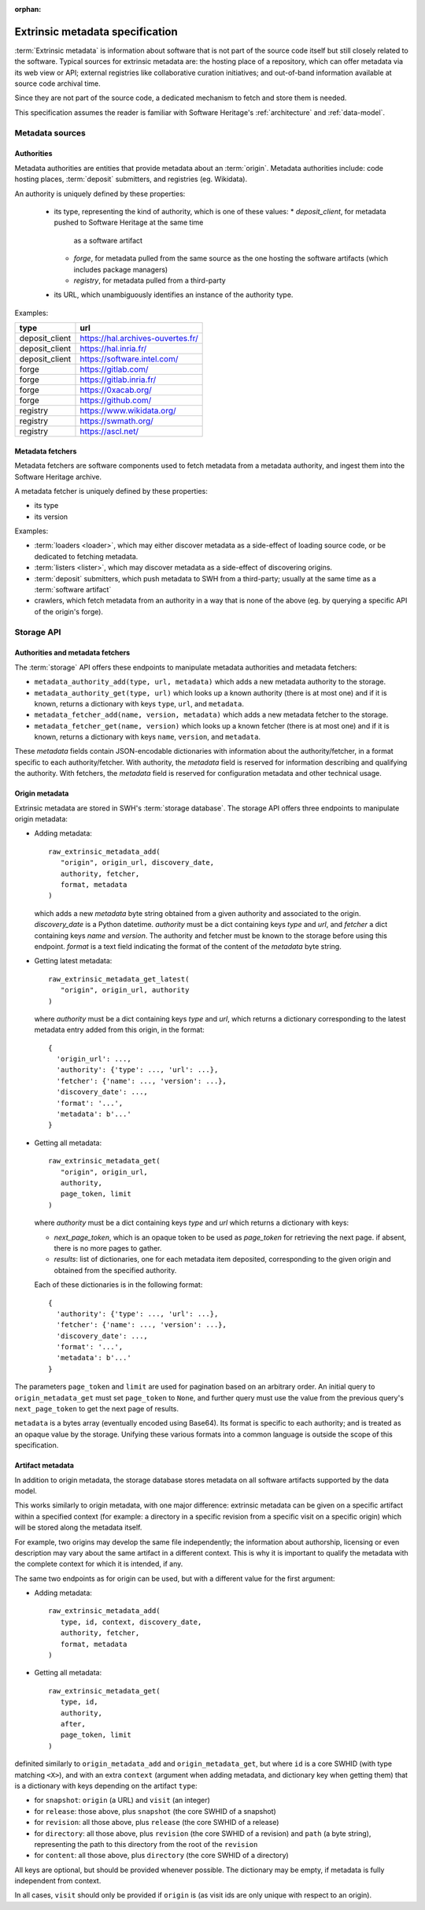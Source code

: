:orphan:

.. _extrinsic-metadata-specification:

Extrinsic metadata specification
================================

:term:`Extrinsic metadata` is information about software that is not part
of the source code itself but still closely related to the software.
Typical sources for extrinsic metadata are: the hosting place of a
repository, which can offer metadata via its web view or API; external
registries like collaborative curation initiatives; and out-of-band
information available at source code archival time.

Since they are not part of the source code, a dedicated mechanism to fetch
and store them is needed.

This specification assumes the reader is familiar with Software Heritage's
:ref:`architecture` and :ref:`data-model`.


Metadata sources
----------------

Authorities
^^^^^^^^^^^

Metadata authorities are entities that provide metadata about an
:term:`origin`. Metadata authorities include: code hosting places,
:term:`deposit` submitters, and registries (eg. Wikidata).

An authority is uniquely defined by these properties:

  * its type, representing the kind of authority, which is one of these values:
    * `deposit_client`, for metadata pushed to Software Heritage at the same time
      as a software artifact
    * `forge`, for metadata pulled from the same source as the one hosting
      the software artifacts (which includes package managers)
    * `registry`, for metadata pulled from a third-party
  * its URL, which unambiguously identifies an instance of the authority type.

Examples:

=============== =================================
type            url
=============== =================================
deposit_client  https://hal.archives-ouvertes.fr/
deposit_client  https://hal.inria.fr/
deposit_client  https://software.intel.com/
forge           https://gitlab.com/
forge           https://gitlab.inria.fr/
forge           https://0xacab.org/
forge           https://github.com/
registry        https://www.wikidata.org/
registry        https://swmath.org/
registry        https://ascl.net/
=============== =================================

Metadata fetchers
^^^^^^^^^^^^^^^^^

Metadata fetchers are software components used to fetch metadata from
a metadata authority, and ingest them into the Software Heritage archive.

A metadata fetcher is uniquely defined by these properties:

* its type
* its version

Examples:

* :term:`loaders <loader>`, which may either discover metadata as a
  side-effect of loading source code, or be dedicated to fetching metadata.

* :term:`listers <lister>`, which may discover metadata as a side-effect
  of discovering origins.

* :term:`deposit` submitters, which push metadata to SWH from a
  third-party; usually at the same time as a :term:`software artifact`

* crawlers, which fetch metadata from an authority in a way that is
  none of the above (eg. by querying a specific API of the origin's forge).


Storage API
-----------

Authorities and metadata fetchers
^^^^^^^^^^^^^^^^^^^^^^^^^^^^^^^^^

The :term:`storage` API offers these endpoints to manipulate metadata
authorities and metadata fetchers:

* ``metadata_authority_add(type, url, metadata)``
  which adds a new metadata authority to the storage.

* ``metadata_authority_get(type, url)``
  which looks up a known authority (there is at most one) and if it is
  known, returns a dictionary with keys ``type``, ``url``, and ``metadata``.

* ``metadata_fetcher_add(name, version, metadata)``
  which adds a new metadata fetcher to the storage.

* ``metadata_fetcher_get(name, version)``
  which looks up a known fetcher (there is at most one) and if it is
  known, returns a dictionary with keys ``name``, ``version``, and
  ``metadata``.

These `metadata` fields contain JSON-encodable dictionaries
with information about the authority/fetcher, in a format specific to each
authority/fetcher.
With authority, the `metadata` field is reserved for information describing
and qualifying the authority.
With fetchers, the `metadata` field is reserved for configuration metadata
and other technical usage.

Origin metadata
^^^^^^^^^^^^^^^

Extrinsic metadata are stored in SWH's :term:`storage database`.
The storage API offers three endpoints to manipulate origin metadata:

* Adding metadata::

      raw_extrinsic_metadata_add(
         "origin", origin_url, discovery_date,
         authority, fetcher,
         format, metadata
      )

  which adds a new `metadata` byte string obtained from a given authority
  and associated to the origin.
  `discovery_date` is a Python datetime.
  `authority` must be a dict containing keys `type` and `url`, and
  `fetcher` a dict containing keys `name` and `version`.
  The authority and fetcher must be known to the storage before using this
  endpoint.
  `format` is a text field indicating the format of the content of the
  `metadata` byte string.

* Getting latest metadata::

      raw_extrinsic_metadata_get_latest(
         "origin", origin_url, authority
      )

  where `authority` must be a dict containing keys `type` and `url`,
  which returns a dictionary corresponding to the latest metadata entry
  added from this origin, in the format::

      {
        'origin_url': ...,
        'authority': {'type': ..., 'url': ...},
        'fetcher': {'name': ..., 'version': ...},
        'discovery_date': ...,
        'format': '...',
        'metadata': b'...'
      }


* Getting all metadata::

      raw_extrinsic_metadata_get(
         "origin", origin_url,
         authority,
         page_token, limit
      )

  where `authority` must be a dict containing keys `type` and `url`
  which returns a dictionary with keys:

  * `next_page_token`, which is an opaque token to be used as
    `page_token` for retrieving the next page. if absent, there is
    no more pages to gather.
  * `results`: list of dictionaries, one for each metadata item
    deposited, corresponding to the given origin and obtained from the
    specified authority.

  Each of these dictionaries is in the following format::

      {
        'authority': {'type': ..., 'url': ...},
        'fetcher': {'name': ..., 'version': ...},
        'discovery_date': ...,
        'format': '...',
        'metadata': b'...'
      }

The parameters ``page_token`` and ``limit`` are used for pagination based on
an arbitrary order. An initial query to ``origin_metadata_get`` must set
``page_token`` to ``None``, and further query must use the value from the
previous query's ``next_page_token`` to get the next page of results.

``metadata`` is a bytes array (eventually encoded using Base64).
Its format is specific to each authority; and is treated as an opaque value
by the storage.
Unifying these various formats into a common language is outside the scope
of this specification.

Artifact metadata
^^^^^^^^^^^^^^^^^

In addition to origin metadata, the storage database stores metadata on
all software artifacts supported by the data model.

This works similarly to origin metadata, with one major difference:
extrinsic metadata can be given on a specific artifact within a specified
context (for example: a directory in a specific revision from a specific
visit on a specific origin) which will be stored along the metadata itself.

For example, two origins may develop the same file independently;
the information about authorship, licensing or even description may vary
about the same artifact in a different context.
This is why it is important to qualify the metadata with the complete
context for which it is intended, if any.

The same two endpoints as for origin can be used, but with a different
value for the first argument:

* Adding metadata::

      raw_extrinsic_metadata_add(
         type, id, context, discovery_date,
         authority, fetcher,
         format, metadata
      )


* Getting all metadata::

      raw_extrinsic_metadata_get(
         type, id,
         authority,
         after,
         page_token, limit
      )


definited similarly to ``origin_metadata_add`` and ``origin_metadata_get``,
but where ``id`` is a core SWHID (with type matching ``<X>``),
and with an extra ``context`` (argument when adding metadata, and dictionary
key when getting them) that is a dictionary with keys
depending on the artifact ``type``:

* for ``snapshot``: ``origin`` (a URL) and ``visit`` (an integer)
* for ``release``: those above, plus ``snapshot``
  (the core SWHID of a snapshot)
* for ``revision``: all those above, plus ``release``
  (the core SWHID of a release)
* for ``directory``: all those above, plus ``revision``
  (the core SWHID of a revision)
  and ``path`` (a byte string), representing the path to this directory
  from the root of the ``revision``
* for ``content``: all those above, plus ``directory``
  (the core SWHID of a directory)

All keys are optional, but should be provided whenever possible.
The dictionary may be empty, if metadata is fully independent from context.

In all cases, ``visit`` should only be provided if ``origin`` is
(as visit ids are only unique with respect to an origin).
